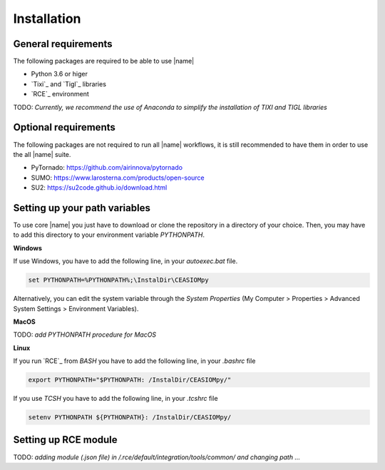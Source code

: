 Installation
============

General requirements
--------------------

The following packages are required to be able to use |name|

* Python 3.6 or higer
* `Tixi`_ and `Tigl`_ libraries
* `RCE`_ environment

TODO: *Currently, we recommend the use of Anaconda to simplify the installation of TIXI and TIGL libraries*

Optional requirements
---------------------

The following packages are not required to run all |name| workflows, it is still recommended to have them in order to use the all |name| suite.

* PyTornado: https://github.com/airinnova/pytornado
* SUMO: https://www.larosterna.com/products/open-source
* SU2: https://su2code.github.io/download.html


Setting up your path variables
------------------------------

To use core |name| you just have to download or clone the repository in a directory of your choice. Then, you may have to add this directory to your environment variable `PYTHONPATH`.

**Windows**

If use Windows, you have to add the following line, in your `autoexec.bat` file.

.. code::

    set PYTHONPATH=%PYTHONPATH%;\InstalDir\CEASIOMpy

Alternatively, you can edit the system variable through the *System Properties* (My Computer > Properties > Advanced System Settings > Environment Variables).

**MacOS**

TODO: *add PYTHONPATH procedure for MacOS*

**Linux**

If you run `RCE`_ from *BASH* you have to add the following line, in your `.bashrc` file

.. code::

    export PYTHONPATH="$PYTHONPATH: /InstalDir/CEASIOMpy/"

If you use *TCSH* you have to add the following line, in your `.tcshrc` file

.. code::

    setenv PYTHONPATH ${PYTHONPATH}: /InstalDir/CEASIOMpy/


Setting up RCE module
---------------------

TODO: *adding module (.json file) in /.rce/default/integration/tools/common/ and changing path ...*
